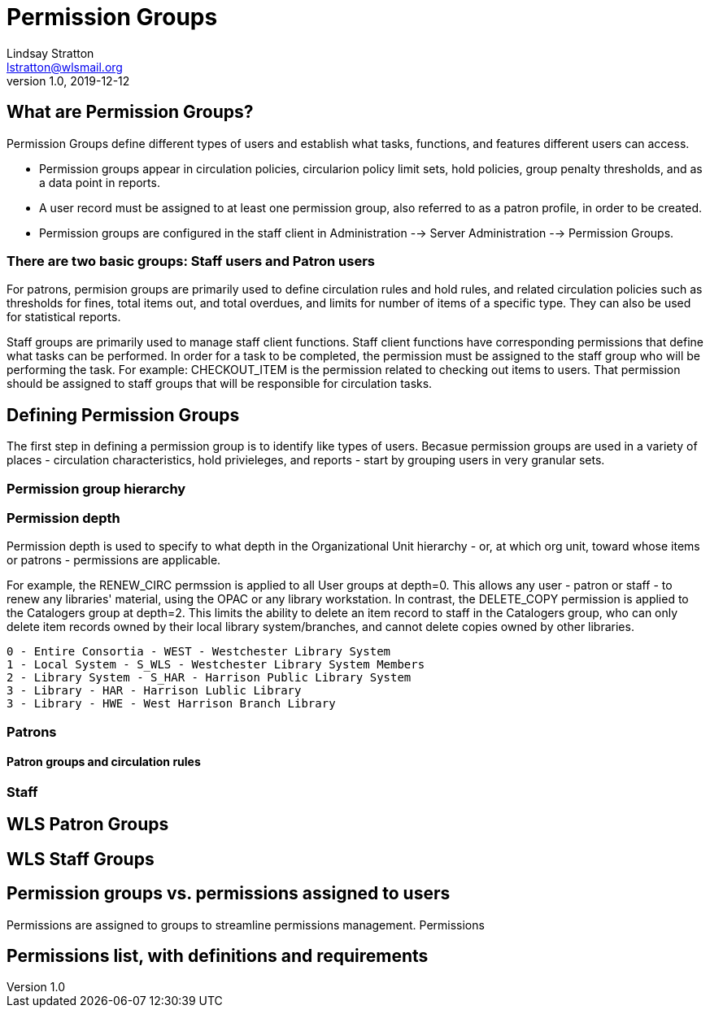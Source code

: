 = Permission Groups
Lindsay Stratton <lstratton@wlsmail.org>
v1.0, 2019-12-12

== What are Permission Groups?
Permission Groups define different types of users and establish what tasks, functions, and features different users can access. 

- Permission groups appear in circulation policies, circularion policy limit sets, hold policies, group penalty thresholds, and as a data point in reports.  
- A user record must be assigned to at least one permission group, also referred to as a patron profile, in order to be created.
- Permission groups are configured in the staff client in Administration --> Server Administration --> Permission Groups.

=== There are two basic groups: Staff users and Patron users 

For patrons, permision groups are primarily used to define circulation rules and hold rules, and related circulation policies such as thresholds for fines, total items out, and total overdues, and limits for number of items of a specific type. They can also be used for statistical reports.

Staff groups are primarily used to manage staff client functions. Staff client functions have corresponding permissions that define what tasks can be performed. In order for a task to be completed, the permission must be assigned to the staff group who will be performing the task. For example: CHECKOUT_ITEM is the permission related to checking out items to users. That permission should be assigned to staff groups that will be responsible for circulation tasks.


== Defining Permission Groups
The first step in defining a permission group is to identify like types of users. Becasue permission groups are used in a variety of places - circulation characteristics, hold privieleges, and reports - start by grouping users in very granular sets.

=== Permission group hierarchy

=== Permission depth
Permission depth is used to specify to what depth in the Organizational Unit hierarchy - or, at which org unit, toward whose items or patrons - permissions are applicable. 

For example, the RENEW_CIRC permssion is applied to all User groups at depth=0. This allows any user - patron or staff - to renew any libraries' material, using the OPAC or any library workstation. In contrast, the DELETE_COPY permission is applied to the Catalogers group at depth=2. This limits the ability to delete an item record to staff in the Catalogers group, who can only delete item records owned by their local library system/branches, and cannot delete copies owned by other libraries. 

 0 - Entire Consortia - WEST - Westchester Library System
 1 - Local System - S_WLS - Westchester Library System Members
 2 - Library System - S_HAR - Harrison Public Library System
 3 - Library - HAR - Harrison Lublic Library
 3 - Library - HWE - West Harrison Branch Library 
 
 
=== Patrons

==== Patron groups and circulation rules

=== Staff

== WLS Patron Groups

== WLS Staff Groups

== Permission groups vs. permissions assigned to users
Permissions are assigned to groups to streamline permissions management. Permissions

== Permissions list, with definitions and requirements
